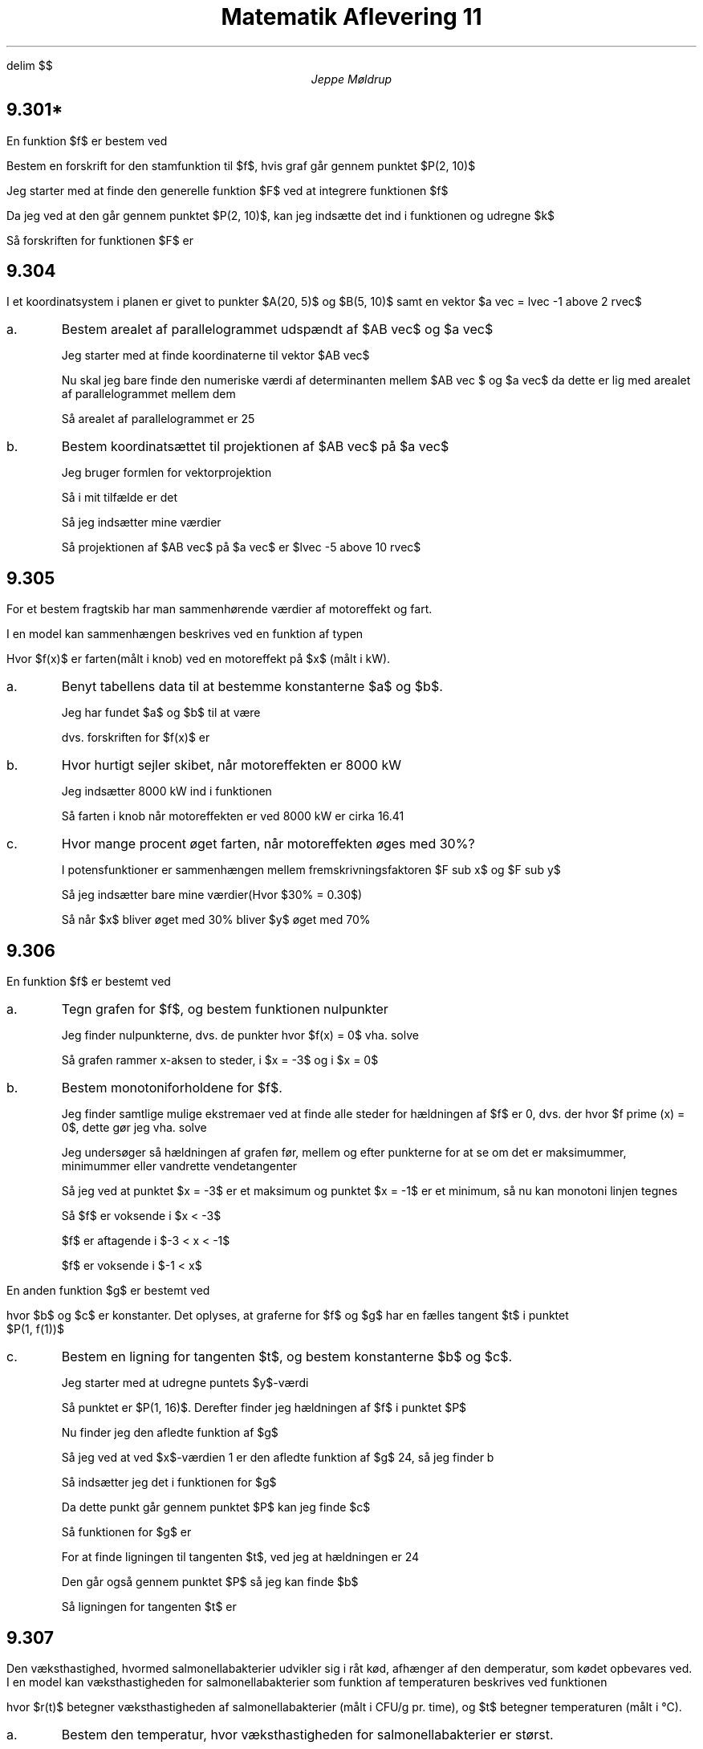 .ds RH Jeppe Møldrup
.
.ds CH Matematik 11
.
.ds LH 3/12-2018
.
.ds CF %
.

.EQ
delim $$
.EN

.TL
Matematik Aflevering 11
.AU
Jeppe Møldrup

.SH
9.301*
.LP
En funktion $f$ er bestem ved
.EQ
f(x) = 6 x sup 2 + 3
.EN
Bestem en forskrift for den stamfunktion til $f$, hvis graf går gennem punktet $P(2, 10)$

Jeg starter med at finde den generelle funktion $F$ ved at integrere funktionen $f$
.EQ
F(x) = int 6 x sup 2 + 3 ~ roman d x = 2x sup 3 + 3x + k 
.EN
Da jeg ved at den går gennem punktet $P(2, 10)$, kan jeg indsætte det ind i funktionen og udregne $k$
.EQ
10 = 2 cdot 2 sup 3 + 3 cdot 2 + k lra 10 = 22+k lra k = -12
.EN
Så forskriften for funktionen $F$ er
.EQ
F(x) = 2x sup 3 + 3 x - 12
.EN

.SH
9.304
.LP
I et koordinatsystem i planen er givet to punkter $A(20, 5)$ og $B(5, 10)$ samt en vektor $a vec = lvec -1 above 2 rvec$
.IP a.
Bestem arealet af parallelogrammet udspændt af $AB vec$ og $a vec$

Jeg starter med at finde koordinaterne til vektor $AB vec$
.EQ
AB vec = lvec 5 - 20 above 10 - 5 rvec = lvec -15 above 5 rvec
.EN
Nu skal jeg bare finde den numeriske værdi af determinanten mellem $AB vec $ og $a vec$ da dette er lig med arealet af parallelogrammet mellem dem
.EQ
A = left | -15 cdot 2 - 5 cdot (-1) right | = left | -30+5 right | = 25
.EN
Så arealet af parallelogrammet er 25 

.IP b.
Bestem koordinatsættet til projektionen af $AB vec$ på $a vec$

Jeg bruger formlen for vektorprojektion
.EQ
a vec sub b = { a vec cdot b vec} over { | b vec | sup 2 } cdot b vec
.EN
Så i mit tilfælde er det
.EQ
AB vec sub a = { AB vec cdot a vec } over { | AB vec | sup 2 } cdot a vec
.EN
Så jeg indsætter mine værdier
.EQ
AB vec sub a = {-15 cdot (-1) + 5 cdot 2} over {{sqrt 5} sup 2} cdot a vec = lvec -5 above 10 rvec
.EN
Så projektionen af $AB vec$ på $a vec$ er $lvec -5 above 10 rvec$

.SH
9.305
.LP
For et bestem fragtskib har man sammenhørende værdier af motoreffekt og fart.
.TS
center allbox tab(&);
cccccccc.
Motoreffekt(kW) & 1537 & 2003 & 2637 & 3489 & 4537 & 5755 & 7606
Fart(knob) & 10 & 11 & 12 & 13 & 14 & 15 & 16
.TE
I en model kan sammenhængen beskrives ved en funktion af typen
.EQ
f(x) = b cdot x sup a
.EN
Hvor $f(x)$ er farten(målt i knob) ved en motoreffekt på $x$ (målt i kW).
.IP a.
Benyt tabellens data til at bestemme konstanterne $a$ og $b$.

.PSPIC dia/9305.eps

Jeg har fundet $a$ og $b$ til at være
.EQ
b = 1.2230694 ~~~~ roman og ~~~~ a = 0.2888837
.EN
dvs. forskriften for $f(x)$ er
.EQ
f(x) = 1.2230694 cdot x sup 0.2888837
.EN
.IP b.
Hvor hurtigt sejler skibet, når motoreffekten er 8000 kW

Jeg indsætter 8000 kW ind i funktionen
.EQ
f(8000) = 1.2230694 cdot 8000 sup 0.2888837 = 16.4055266839
.EN
Så farten i knob når motoreffekten er ved 8000 kW er cirka 16.41
.IP c.
Hvor mange procent øget farten, når motoreffekten øges med 30%?

I potensfunktioner er sammenhængen mellem fremskrivningsfaktoren $F sub x$ og $F sub y$
.EQ
F sub x = "" sup a sqrt F sub y
.EN
Så jeg indsætter bare mine værdier(Hvor $30% = 0.30$)
.EQ
F sub y = 0.30 sup 0.2888837 = 0.70623437658 approx 70%
.EN
Så når $x$ bliver øget med 30% bliver $y$ øget med 70%

.SH
9.306
.LP
En funktion $f$ er bestemt ved
.EQ
f(x) = x sup 3 + 6 x sup 2 + 9 x
.EN
.IP a.
Tegn grafen for $f$, og bestem funktionen nulpunkter

.PSPIC dia/9306.eps
Jeg finder nulpunkterne, dvs. de punkter hvor $f(x) = 0$ vha. solve
.EQ
solve(0 = x sup 3 + 6x sup 2 + 9x, x) -> x = -3 or x = 0
.EN
Så grafen rammer x-aksen to steder, i $x = -3$ og i $x = 0$
.IP b.
Bestem monotoniforholdene for $f$.

Jeg finder samtlige mulige ekstremaer ved at finde alle steder for hældningen af $f$ er 0, dvs. der hvor
$f prime (x) = 0$, dette gør jeg vha. solve
.EQ
solve(f prime (x) = 0, x) -> x = -3 or x = -1
.EN
Jeg undersøger så hældningen af grafen før, mellem og efter punkterne for at se om det er maksimummer, minimummer eller vandrette vendetangenter
.EQ
f prime (-4) mark = 9
.EN
.EQ
f prime (-2) lineup = -3
.EN
.EQ
f prime (0) lineup = 9
.EN
Så jeg ved at punktet $x = -3$ er et maksimum og punktet $x = -1$ er et minimum, så nu kan monotoni linjen tegnes
.TS
center tab(&);
c|c|c|c|c|c
---------
c|c|c|c|c|c.
$x$ & & -3 & & -1
$f prime$ & + & 0 & - & 0 & +
$f$ & voks. & lok. max. & aft. & lok. min. & voks.
.TE
Så $f$ er voksende i $x < -3$

$f$ er aftagende i $-3 < x < -1$

$f$ er voksende i $-1 < x$

.LP
En anden funktion $g$ er bestemt ved
.EQ
g(x) = -x sup 2 + bx + c
.EN
hvor $b$ og $c$ er konstanter. Det oplyses, at graferne for $f$ og $g$ har en fælles tangent $t$ i punktet
$P(1, f(1))$
.IP c.
Bestem en ligning for tangenten $t$, og bestem konstanterne $b$ og $c$.

Jeg starter med at udregne puntets $y$-værdi
.EQ
f(1) = 1 sup 3 + 6 cdot 1 sup 2 + 9 cdot 1 = 16
.EN
Så punktet er $P(1, 16)$. Derefter finder jeg hældningen af $f$ i punktet $P$
.EQ
f prime (1) = 24
.EN
Nu finder jeg den afledte funktion af $g$
.EQ
g prime (x) = -2x+b
.EN
Så jeg ved at ved $x$-værdien 1 er den afledte funktion af $g$ 24, så jeg finder b
.EQ
24 = -2 cdot 1 + b lra b = 26
.EN
Så indsætter jeg det i funktionen for $g$
.EQ
g(x) = -x sup 2 + 26x + c
.EN
Da dette punkt går gennem punktet $P$ kan jeg finde $c$
.EQ
16 = -1 sup 2 + 26 cdot 1 + c lra c = -8
.EN
Så funktionen for $g$ er 
.EQ
g(x) = -x sup 2 + 26x -8
.EN
For at finde ligningen til tangenten $t$, ved jeg at hældningen er 24
.EQ
y = 24x+b
.EN
Den går også gennem punktet $P$ så jeg kan finde $b$
.EQ
16 = 24 cdot 1 + b lra b = -8
.EN
Så ligningen for tangenten $t$ er
.EQ
y = 24x-8
.EN

.SH
9.307
.LP
Den væksthastighed, hvormed salmonellabakterier udvikler sig i råt kød, afhænger af den demperatur, som kødet opbevares ved.
I en model kan væksthastigheden for salmonellabakterier som funktion af temperaturen beskrives ved funktionen
.EQ
r(t) = 7.18 cdot 10 sup -4 cdot (t - 0.93) sup 2 cdot (1 - roman e sup {0.464-(t-46.96)} ),~~~~0<=t<=47
.EN
hvor $r(t)$ betegner væksthastigheden af salmonellabakterier (målt i CFU/g pr. time), og $t$ betegner temperaturen (målt i \[de]C).
.IP a.
Bestem den temperatur, hvor væksthastigheden for salmonellabakterier er størst.

For at finde den temperatur, hvor væksthastigheden er størst. Skal jeg finde toppunktet på funktionen for væksthastighed. Dvs. jeg skal finde
alle mulige ekstremaer for den afledte funktion, dvs. jeg skal finde der hvor $r prime prime (t) = 0$. Dette gør jeg vha. solve
.EQ
solve((7.18 cdot 10 sup -4 cdot (t - 0.93) sup 2 cdot (1 - roman e sup {0.464-(t-46.96)} )) prime prime = 0, t) -> t = 1.52 or t = 4.34
.EN
Så undersøger jeg områderne før, efter og mellem
.EQ
r prime prime (1) mark = -1.8 cdot 10 sup 17
.EN
.EQ
r prime prime (2) lineup = 4.35 cdot 10 sup 16
.EN
.EQ
r prime prime (5) lineup = -4.36 cdot 10 sup 15
.EN
Så punktet $t = 4.34$ er et maksimum. Så der hvor væksthastigheden er højest er ved temperaturen $t = 4.34$
